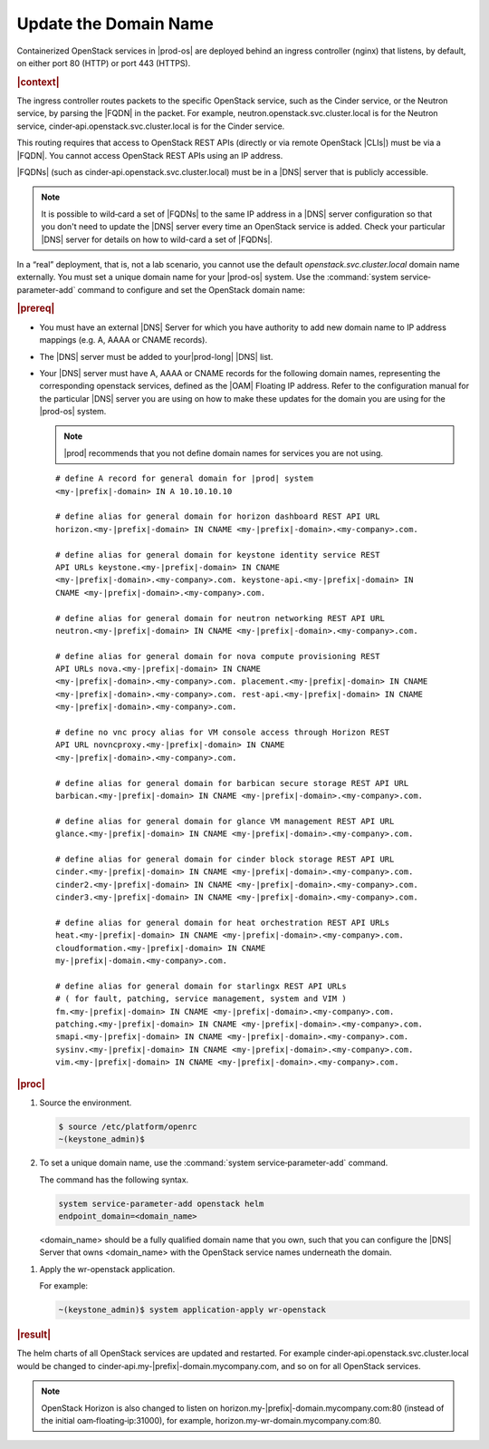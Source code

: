 
.. qsc1589994634309
.. _update-the-domain-name:

======================
Update the Domain Name
======================

Containerized OpenStack services in |prod-os| are deployed behind an ingress
controller \(nginx\) that listens, by default, on either port 80 \(HTTP\) or
port 443 \(HTTPS\).

.. rubric:: |context|

The ingress controller routes packets to the specific OpenStack service, such
as the Cinder service, or the Neutron service, by parsing the |FQDN| in the
packet. For example, neutron.openstack.svc.cluster.local is for the Neutron
service, cinder‐api.openstack.svc.cluster.local is for the Cinder service.

This routing requires that access to OpenStack REST APIs \(directly or via
remote OpenStack |CLIs|\) must be via a |FQDN|. You cannot access OpenStack REST
APIs using an IP address.

|FQDNs| \(such as cinder‐api.openstack.svc.cluster.local\) must be in a |DNS|
server that is publicly accessible.

.. note::
    It is possible to wild‐card a set of |FQDNs| to the same IP address in a
    |DNS| server configuration so that you don't need to update the |DNS|
    server every time an OpenStack service is added. Check your particular
    |DNS| server for details on how to wild-card a set of |FQDNs|.

In a “real” deployment, that is, not a lab scenario, you cannot use the default
*openstack.svc.cluster.local* domain name externally. You must set a unique
domain name for your |prod-os| system. Use the :command:`system
service‐parameter-add` command to configure and set the OpenStack domain name:

.. rubric:: |prereq|

.. _update-the-domain-name-ul-md1-pzx-n4b:

-   You must have an external |DNS| Server for which you have authority to add
    new domain name to IP address mappings \(e.g. A, AAAA or CNAME records\).

-   The |DNS| server must be added to your|prod-long| |DNS| list.

-   Your |DNS| server must have A, AAAA or CNAME records for the following domain
    names, representing the corresponding openstack services, defined as the
    |OAM| Floating IP address. Refer to the configuration manual for the
    particular |DNS| server you are using on how to make these updates for the
    domain you are using for the |prod-os| system.

    .. note::

        |prod| recommends that you not define domain names for services you
        are not using.

    .. parsed-literal::

        # define A record for general domain for |prod| system
        <my-|prefix|-domain> IN A 10.10.10.10

        # define alias for general domain for horizon dashboard REST API URL
        horizon.<my-|prefix|-domain> IN CNAME <my-|prefix|-domain>.<my-company>.com.

        # define alias for general domain for keystone identity service REST
        API URLs keystone.<my-|prefix|-domain> IN CNAME
        <my-|prefix|-domain>.<my-company>.com. keystone-api.<my-|prefix|-domain> IN
        CNAME <my-|prefix|-domain>.<my-company>.com.

        # define alias for general domain for neutron networking REST API URL
        neutron.<my-|prefix|-domain> IN CNAME <my-|prefix|-domain>.<my-company>.com.

        # define alias for general domain for nova compute provisioning REST
        API URLs nova.<my-|prefix|-domain> IN CNAME
        <my-|prefix|-domain>.<my-company>.com. placement.<my-|prefix|-domain> IN CNAME
        <my-|prefix|-domain>.<my-company>.com. rest-api.<my-|prefix|-domain> IN CNAME
        <my-|prefix|-domain>.<my-company>.com.

        # define no vnc procy alias for VM console access through Horizon REST
        API URL novncproxy.<my-|prefix|-domain> IN CNAME
        <my-|prefix|-domain>.<my-company>.com.

        # define alias for general domain for barbican secure storage REST API URL
        barbican.<my-|prefix|-domain> IN CNAME <my-|prefix|-domain>.<my-company>.com.

        # define alias for general domain for glance VM management REST API URL
        glance.<my-|prefix|-domain> IN CNAME <my-|prefix|-domain>.<my-company>.com.

        # define alias for general domain for cinder block storage REST API URL
        cinder.<my-|prefix|-domain> IN CNAME <my-|prefix|-domain>.<my-company>.com.
        cinder2.<my-|prefix|-domain> IN CNAME <my-|prefix|-domain>.<my-company>.com.
        cinder3.<my-|prefix|-domain> IN CNAME <my-|prefix|-domain>.<my-company>.com.

        # define alias for general domain for heat orchestration REST API URLs
        heat.<my-|prefix|-domain> IN CNAME <my-|prefix|-domain>.<my-company>.com.
        cloudformation.<my-|prefix|-domain> IN CNAME
        my-|prefix|-domain.<my-company>.com.

        # define alias for general domain for starlingx REST API URLs
        # ( for fault, patching, service management, system and VIM )
        fm.<my-|prefix|-domain> IN CNAME <my-|prefix|-domain>.<my-company>.com.
        patching.<my-|prefix|-domain> IN CNAME <my-|prefix|-domain>.<my-company>.com.
        smapi.<my-|prefix|-domain> IN CNAME <my-|prefix|-domain>.<my-company>.com.
        sysinv.<my-|prefix|-domain> IN CNAME <my-|prefix|-domain>.<my-company>.com.
        vim.<my-|prefix|-domain> IN CNAME <my-|prefix|-domain>.<my-company>.com.

.. rubric:: |proc|

#.  Source the environment.

    .. code-block:: none

        $ source /etc/platform/openrc
        ~(keystone_admin)$

#.  To set a unique domain name, use the :command:`system
    service‐parameter-add` command.

    The command has the following syntax.

    .. code-block:: none

        system service-parameter-add openstack helm
        endpoint_domain=<domain_name>

    <domain\_name> should be a fully qualified domain name that you own, such
    that you can configure the |DNS| Server that owns <domain\_name> with the
    OpenStack service names underneath the domain.

.. xbooklink See the :ref:`prerequisites <updating-the-domain-name-prereq-FQDNs>` for a
   complete list of |FQDNs|.

    For example:

    .. code-block:: none

        ~(keystone_admin)$ system service-parameter-add openstack helm
        endpoint_domain=my-|prefix|-domain.mycompany.com

#.  Apply the wr-openstack application.

    For example:

    .. code-block:: none

        ~(keystone_admin)$ system application-apply wr-openstack

.. rubric:: |result|

The helm charts of all OpenStack services are updated and restarted. For
example cinder‐api.openstack.svc.cluster.local would be changed to
cinder‐api.my-|prefix|-domain.mycompany.com, and so on for all OpenStack services.

.. note::
    OpenStack Horizon is also changed to listen on
    horizon.my-|prefix|-domain.mycompany.com:80 \(instead of the initial
    oam‐floating‐ip:31000\), for example,
    horizon.my-wr-domain.mycompany.com:80.

